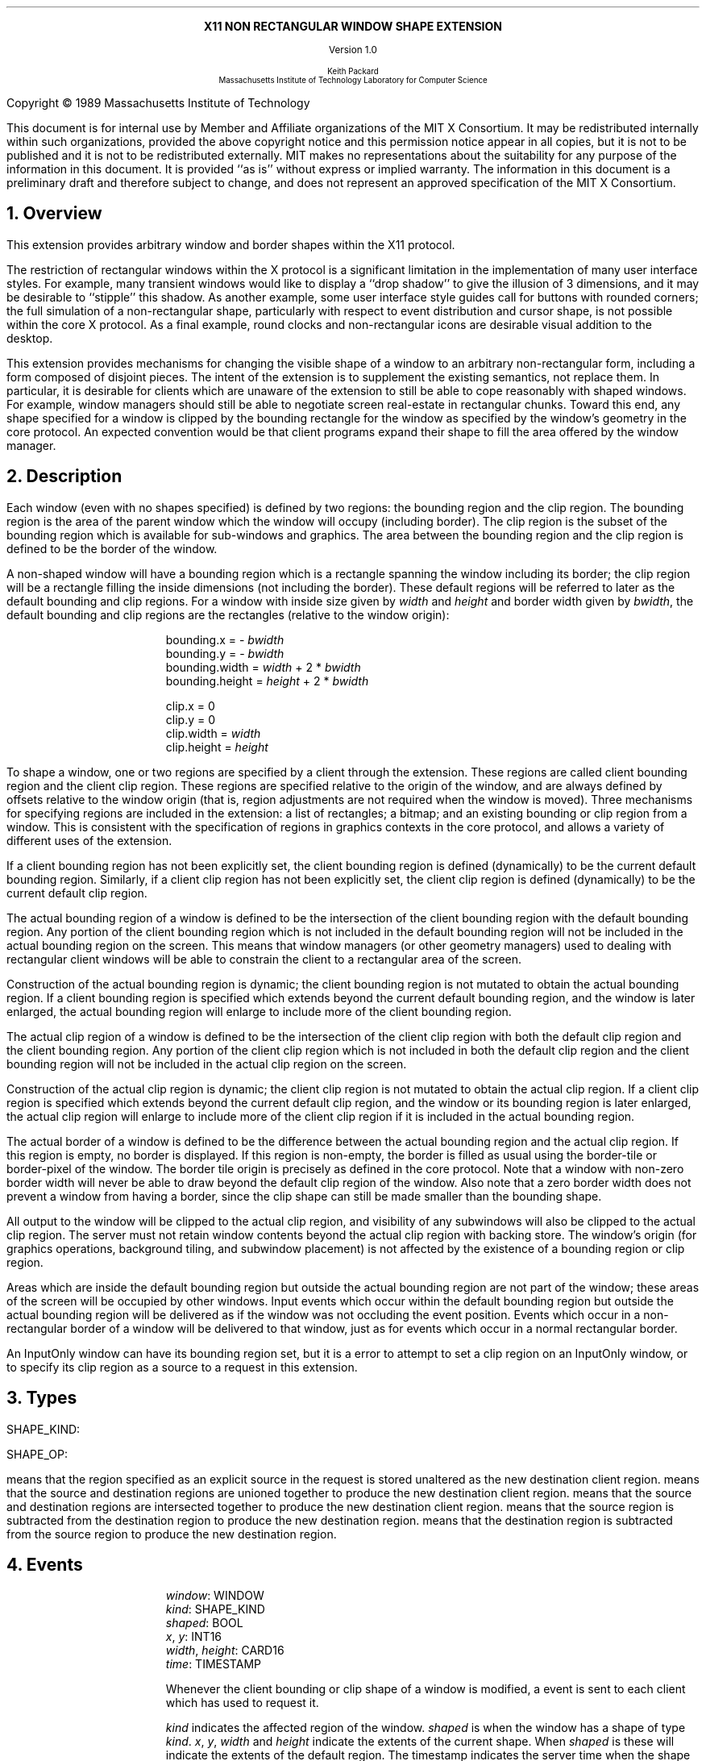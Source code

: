 .EH ''''
.OH ''''
.EF ''''
.OF ''''
.ps 12
.nr PS 12
\&
.sp 8
.ce 1
\s+2\fBX11 NON RECTANGULAR WINDOW SHAPE EXTENSION\fP\s-2
.sp 3
.ce 1
Version 1.0
.sp 6
.ce 5
\s-1Keith Packard
.sp 6p
Massachusetts Institute of Technology
Laboratory for Computer Science\s+1
.bp
\&
.ps 9
.nr PS 9
.sp 8
.LP
Copyright \(co 1989
Massachusetts Institute of Technology
.LP
This document is for internal use by Member and Affiliate organizations
of the MIT X Consortium.  It may be redistributed internally within such
organizations, provided the above copyright notice and this permission
notice appear in all copies, but it is not to be published and it is not
to be redistributed externally.  MIT
makes no representations about the suitability for any purpose of the
information in this document.  It is provided ``as is'' without express or
implied warranty.  The information in this document is a preliminary
draft and therefore subject to change, and does not represent an
approved specification of the MIT X Consortium.
.ps 12
.nr PS 12
.bp 1
.EH ''X11 Non Rectangular Window Shape Extension Proposal''
.OH ''X11 Non Rectangular Window Shape Extension Proposal''
.EF ''\fB % \fP''
.OF ''\fB % \fP''
.NH 1
Overview
.LP
This extension provides arbitrary window and border shapes within the X11
protocol.
.LP
The restriction of rectangular windows within the X protocol is a significant
limitation in the implementation of many user interface styles.  For example,
many transient windows would like to display a ``drop shadow'' to give the
illusion of 3 dimensions, and it may be desirable to ``stipple'' this
shadow.  As another example, some user interface style guides call for buttons
with rounded corners; the full simulation of a non-rectangular shape,
particularly with respect to event distribution and cursor shape, is not
possible within the core X protocol.  As a final example, round clocks
and non-rectangular icons are desirable visual addition to the desktop.
.LP
This extension provides mechanisms for changing the visible shape of a
window to an arbitrary non-rectangular form, including a form composed
of disjoint pieces.  The intent of the extension is to supplement the
existing semantics, not replace them.  In particular, it is desirable
for clients which are unaware of the extension to still be able to cope
reasonably with shaped windows.  For example, window managers should still
be able to negotiate screen real-estate in rectangular chunks.  Toward this
end, any shape specified for a window is clipped by the bounding rectangle for
the window as specified by the window's geometry in the core protocol.
An expected convention would be that client programs expand their shape
to fill the area offered by the window manager.
.NH 1
Description
.LP
Each window (even with no shapes specified) is defined by two regions:  the
bounding region and the clip region.  The bounding region is the area of the
parent window which the window will occupy (including border). The clip region
is the subset of the bounding region which is available for sub-windows and
graphics.  The area between the bounding region and the clip region is defined
to be the border of the window.
.LP
A non-shaped window will have a bounding region which is a rectangle
spanning the window including its border; the clip region will be a rectangle
filling the inside dimensions (not including the border).  These default
regions will be referred to later as the default bounding and clip regions.
For a window with inside size given by \fIwidth\fP and \fIheight\fP and
border width given by \fIbwidth\fP, the default bounding and clip regions are
the rectangles (relative to the window origin):
.IP
bounding.x = - \fIbwidth\fP
.br
bounding.y = - \fIbwidth\fP
.br
bounding.width = \fIwidth\fP + 2 * \fIbwidth\fP
.br
bounding.height = \fIheight\fP + 2 * \fIbwidth\fP
.sp
clip.x = 0
.br
clip.y = 0
.br
clip.width = \fIwidth\fP
.br
clip.height = \fIheight\fP
.LP
To shape a window, one or two regions are specified by a client through the
extension.  These regions are called client bounding region and the client
clip region.  These regions are specified relative to the origin of
the window, and are always defined by offsets relative to the window origin
(that is, region adjustments are not required when the window is moved).
Three mechanisms for specifying regions are included in the extension:  a list
of rectangles; a bitmap; and an existing bounding or clip region from a window.
This is consistent with the specification of regions in graphics contexts in
the core protocol, and allows a variety of different uses of the extension.
.LP
If a client bounding region has not been explicitly set, the client bounding
region is defined (dynamically) to be the current default bounding region.
Similarly, if a client clip region has not been explicitly set, the client
clip region is defined (dynamically) to be the current default clip region.
.LP
The actual bounding region of a window is defined to be the intersection of
the client bounding region with the default bounding region.  Any portion of
the client bounding region which is not included in the default bounding
region will not be included in the actual bounding region on the screen.
This means that window managers (or other geometry managers) used to dealing
with rectangular client windows will be able to constrain the client to a
rectangular area of the screen.
.LP
Construction of the actual bounding region is dynamic; the client bounding
region is not mutated to obtain the actual bounding region.  If a client
bounding region is specified which extends beyond the current default bounding
region, and the window is later enlarged, the actual bounding region will
enlarge to include more of the client bounding region.
.LP
The actual clip region of a window is defined to be the intersection of the
client clip region with both the default clip region and the client bounding
region.  Any portion of the client clip region which is not included in both
the default clip region and the client bounding region will not be included in
the actual clip region on the screen.
.LP
Construction of the actual clip region is dynamic; the client clip region is
not mutated to obtain the actual clip region.  If a client clip region is
specified which extends beyond the current default clip region, and the window
or its bounding region is later enlarged, the actual clip region will enlarge
to include more of the client clip region if it is included in the actual
bounding region.
.LP
The actual border of a window is defined to be the difference between the
actual bounding region and the actual clip region.  If this region is empty,
no border is displayed.  If this region is non-empty, the border is filled
as usual using the border-tile or border-pixel of the window.  The border
tile origin is precisely as defined in the core protocol.  Note that a window
with non-zero border width will never be able to draw beyond the default clip
region of the window.  Also note that a zero border width does not prevent
a window from having a border, since the clip shape can still be made smaller
than the bounding shape.
.LP
All output to the window will be clipped to the actual clip region, and
visibility of any subwindows will also be clipped to the actual clip region.
The server must not retain window contents beyond the actual clip region with
backing store.  The window's origin (for graphics operations, background
tiling, and subwindow placement) is not affected by the existence of a
bounding region or clip region.
.LP 
Areas which are inside the default bounding region but outside the actual
bounding region are not part of the window; these areas of the screen will
be occupied by other windows.  Input events which occur within the default
bounding region but outside the actual bounding region will be delivered as
if the window was not occluding the event position.  Events which occur in
a non-rectangular border of a window will be delivered to that window, just
as for events which occur in a normal rectangular border.
.LP
An InputOnly window can have its bounding region set, but it is a
.PN Match
error to attempt to set a clip region on an InputOnly window, or to
specify its clip region as a source to a request in this extension.
.NH 1
Types
.LP
.IN "Types" "SHAPE_KIND" "@DEF@"
SHAPE_KIND:
.Pn { Bounding ,
.PN Clip }
.LP
.IN "Types" "SHAPE_OP" "@DEF@"
SHAPE_OP:
.Pn { ShapeSet ,
.PN ShapeUnion ,
.PN ShapeIntersect ,
.PN ShapeSubtract ,
.PN ShapeInvert }
.LP
.PN ShapeSet
means that the region specified as an explicit source in the request is stored
unaltered as the new destination client region.
.PN ShapeUnion
means that the source and destination regions are unioned together to produce
the new destination client region.
.PN ShapeIntersect
means that the source and destination regions are intersected together to
produce the new destination client region.
.PN ShapeSubtract
means that the source region is subtracted from the destination region to
produce the new destination region.
.PN ShapeInvert
means that the destination region is subtracted from the source region to
produce the new destination region.
.NH 1
Events
.LP
.IN "ShapeNotify" "" "@DEF@"
.PN "ShapeNotify"
.IP
\fIwindow\fP\^: WINDOW
.br
\fIkind\fP\^: SHAPE_KIND
.br
\fIshaped\fP\^: BOOL
.br
\fIx\fP, \fIy\fP\^: INT16
.br
\fIwidth\fP, \fIheight\fP\^: CARD16
.br
\fItime\fP\^: TIMESTAMP
.IP
Whenever the client bounding or clip shape of a window is modified, a
.PN ShapeNotify
event is sent to each client which has used
.PN ShapeSelectInput
to request it.
.IP
\fIkind\fP indicates the affected region of the window.
\fIshaped\fP is
.PN True
when the window has a shape of type \fIkind\fP.
\fIx\fP, \fIy\fP, \fIwidth\fP and \fIheight\fP indicate the extents of the
current shape.  When \fIshaped\fP is
.PN False
these will indicate the extents of the default region.  The timestamp
indicates the server time when the shape was changed.
.NH 1
Requests
.LP
.IN "ShapeQueryVersion" "" "@DEF@"
.PN "ShapeQueryVersion"
.LP
   =>
.IP
\fImajorVersion\fP\^: CARD16
.br
\fIminorVersion\fP\^: CARD16
.IP
This request can be used to ensure that the server version of the SHAPE
extension is usable by the client.  This document defines  major version one,
minor version zero.
.LP
.IN "ShapeRectangles" "" "@DEF@"
.PN "ShapeRectangles"
.IP
\fIdest\fP\^: WINDOW
.br
\fIdestKind\fP\^: SHAPE_KIND
.br
\fIop\fP\^: SHAPE_OP
.br
\fIxOff, yOff\fP\^: INT16
.br
\fIrectangles\fP\^: LISTofRECTANGLES
.br
\fIordering\fP\^: {UnSorted, YSorted, YXSorted, YXBanded}
.IP
Errors:
.PN Window ,
.PN Length ,
.PN Match ,
.PN Value
.IP
This request specifies an array of rectangles, relative to the origin of the
window plus the specified offset (\fIxOff\fP and \fIyOff\fP) which together
define a region.  This region is combined (as specified by the operator
\fIop\fP) with the existing client region (specified by \fIdestKind\fP) of the
destination window, and the result is stored as the specified client region of
the destination window.
.IP
If known by the client, 
ordering relations on the rectangles can be specified with the ordering 
argument.
This may provide faster operation by the server.
If an incorrect ordering is specified, 
the server may generate a 
.PN Match 
error, but it is not required to do so.
If no error is generated,
the graphics results are undefined.
Except for
.PN UnSorted ,
the rectangles should be nonintersecting, or the resulting region will
be undefined.
.PN UnSorted 
means that the rectangles are in arbitrary order.
.PN YSorted 
means that the rectangles are nondecreasing in their Y origin.
.PN YXSorted 
additionally constrains 
.PN YSorted 
order in that all rectangles with an equal Y origin are
nondecreasing in their X origin.
.PN YXBanded 
additionally constrains 
.PN YXSorted 
by requiring that, for every possible Y scanline,
all rectangles that include that scanline have identical Y origins and Y
extents.
.LP
.IN "ShapeMask" "" "@DEF@"
.PN "ShapeMask"
.IP
\fIdest\fP\^: WINDOW
.br
\fIdestKind\fP\^: SHAPE_KIND
.br
\fIop\fP\^: SHAPE_OP
.br
\fIxOff, yOff\fP\^: INT16
.br
\fIsource\fP\^: PIXMAP or None
.IP
Errors:
.PN Window ,
.PN Pixmap ,
.PN Match ,
.PN Value
.IP
The source in this request is a 1-bit deep pixmap, or
.PN None .
If \fIsource\fP is 
.PN None ,
the specified client region is removed
from the window (and hence reverts to the default region).
ShapeNotify events and ShapeQuery replies will indicate this fact.
Otherwise, the pixmap is converted to a region, with bits set to one
included in the region and bits set to zero excluded, and offset
as specified by \fIxOff\fP and \fIyOff\fP.  The resulting region is then
combined (as specified by the operator \fIop\fP) with the existing client
region (specified by \fIdestKind\fP) of the destination window, and the result
is stored as the specified client region of the destination window.
.LP
.IN "ShapeCombine" "" "@DEF@"
.PN "ShapeCombine"
.IP
\fIdest\fP\^: WINDOW
.br
\fIdestKind\fP\^: SHAPE_KIND
.br
\fIop\fP\^: SHAPE_OP
.br
\fIxOff, yOff\fP\^: INT16
.br
\fIsource\fP\^: WINDOW
.br
\fIsourceKind\fP\^: SHAPE_KIND
.IP
Errors:
.PN Window ,
.PN Match ,
.PN Value
.IP
The client region (specified by \fIsourceKind\fP) of the source window,
offset as specified by \fIxOff\fP and \fIyOff\fP), is combined with the
client region (specified by \fIdestKind\fP) of the destination window,
and the result is stored as the specified client region of the destination
window.
.LP
.IN "ShapeOffset" "" "@DEF@"
.PN "ShapeOffset"
.IP
\fIdest\fP\^: WINDOW
.br
\fIdestKind\fP\^: SHAPE_KIND
.br
\fIxOff, yOff\fP\^: INT16
.IP
Errors:
.PN Window ,
.PN Match ,
.PN Value
.IP
The client region (specified by \fIdestKind\fP) is moved by the specified
amounts (\fIxOff\fP and \fIyOff\fP).
.LP
.IN "ShapeQueryExtents" "" "@DEF@"
.PN "ShapeQueryExtents"
.IP
\fIdest\fP\^: WINDOW
.LP
   =>
.IP
\fIboundingShaped\fP\^: BOOL
.br
\fIclipShaped\fP\^: BOOL
.br
\fIxBoundingShape\fP\^: INT16
.br
\fIyBoundingShape\fP\^: INT16
.br
\fIwidthBoundingShape\fP\^: CARD16
.br
\fIheightBoundingShape\fP\^: CARD16
.br
\fIxClipShape\fP\^: INT16
.br
\fIyClipShape\fP\^: INT16
.br
\fIwidthClipShape\fP\^: CARD16
.br
\fIheightClipShape\fP\^: CARD16
.IP
Errors:
.PN Window
.IP
\fIboundingShaped\fP is
.PN True
if a client bounding region has been specified; \fIclipShaped\fP is
.PN True
if a client clip region has been specified.
The x, y, width, and height values define the extents of the client region;
when a client region has not been specified, the extents of the default
region are reported.
.LP
.IN "ShapeSelectInput" "" "@DEF@"
.PN "ShapeSelectInput"
.IP
\fIwindow\fP\^: WINDOW
.br
\fIenable\fP\^: BOOL
.IP
Errors:
.PN Window ,
.PN Value
.IP
Specifying \fIenable\fP as
.PN True
causes the server, in the future, to send the requesting client a
.PN ShapeNotify
event whenever the bounding or clip region of the specified window is
altered (by any client).
Specifying \fIenable\fP as
.PN False
causes the server to stop sending such event notifications.
.LP
.IN "ShapeInputSelected" "" "@DEF@"
.PN "ShapeInputSelected"
.IP
\fIwindow\fP\^: WINDOW
.LP
   =>
.IP
\fIenable\fP\^: BOOL
Errors:
.PN Window
.IP
This returns a boolean indicating whether the server will send ShapeNotify
events to the requesting client when regions of the specified window
are altered.
.LP
.IN "ShapeGetRectangles" "" "@DEF@"
.PN "ShapeGetRectangles"
.IP
\fIwindow\fP\^: WINDOW
.br
\fIkind\fP\^: SHAPE_KIND
.LP
   =>
.IP
rectangles: LISTofRECTANGLE
.IP
Errors:
.PN Window,
.PN Match
.IP
This request returns the client region (specified by \fIkind\fP) as a list of
nonintersecting rectangles.  The order of the rectangles is unspecified.
.NH 1
Encoding
.LP
Please refer to the X11 Protocol Encoding document as this document uses
conventions established there.
.LP
The name of this extension is ``SHAPE''.
.LP
.SH
\s+2New types\s-2
.LP
.Ds 0
.TA .75i 1.75i
.ta .75i 1.75i
.R
SHAPE_KIND
	0	Bounding
	1	Clip
.De
.LP
.Ds 0
.TA .75i 1.75i
.ta .75i 1.75i
.R
SHAPE_OP
	0	ShapeSet
	1	ShapeUnion
	2	ShapeIntersect
	3	ShapeSubtract
	4	ShapeInvert
.De
.SH
\s+2Requests\s-2
.LP
.Ds 0
.TA .2i .5i 1.5i 2.5i
.ta .2i .5i 1.5i 2.5i
.R
.PN ShapeQueryVersion
	1	CARD8		opcode
	1	0		shape opcode
	2	1		request length
.De
.Ds 0
.TA .2i .5i 1.5i 2.5i
.ta .2i .5i 1.5i 2.5i
.R
 =>
 	1	1		Reply
	1			unused
	2	CARD16		sequence number
	4	0		length
	2	CARD16		major version
	2	CARD16		minor version
	20			unused
.De
.LP
.Ds 0
.TA .2i .5i 1.5i 2.5i
.ta .2i .5i 1.5i 2.5i
.R
.PN ShapeRectangles
	1	CARD8		opcode
	1	1		shape opcode
	2	4+2n		request length
	1	SHAPE_OP	operation
	1	SHAPE_KIND	destination kind
	1			ordering
		0	UnSorted
		1	YSorted
		2	YXSorted
		3	YXBanded
	1			unused
	4	WINDOW		destination window
	2	INT16		x offset
	2	INT16		y offset
	8n	LISTofRECTANGLE		rectangles
.De
.LP
.Ds 0
.TA .2i .5i 1.5i 2.5i
.ta .2i .5i 1.5i 2.5i
.R
.PN ShapeMask
	1	CARD8		opcode
	1	2		shape opcode
	2	5		request length
	1	SHAPE_OP	operation
	1	SHAPE_KIND	destination kind
	2			unused
	4	WINDOW		destination window
	2	INT16		x offset
	2	INT16		y offset
	4	PIXMAP		source bitmap
		0	None
.De
.LP
.Ds 0
.TA .2i .5i 1.5i 2.5i
.ta .2i .5i 1.5i 2.5i
.R
.PN ShapeCombine
	1	CARD8		opcode
	1	3		shape opcode
	2	5		request length
	1	SHAPE_OP	operation
	1	SHAPE_KIND	destination kind
	1	SHAPE_KIND	source kind
	1			unused
	4	WINDOW		destination window
	2	INT16		x offset
	2	INT16		y offset
	4	WINDOW		source window
.De
.LP
.Ds 0
.TA .2i .5i 1.5i 2.5i
.ta .2i .5i 1.5i 2.5i
.R
.PN ShapeOffset
	1	CARD8		opcode
	1	4		shape opcode
	2	4		request length
	1	SHAPE_KIND	destination kind
	3			unused
	4	WINDOW		destination window
	2	INT16		x offset
	2	INT16		y offset
.De
.LP
.Ds 0
.TA .2i .5i 1.5i 2.5i
.ta .2i .5i 1.5i 2.5i
.R
.PN ShapeQueryExtents
	1	CARD8		opcode
	1	5		shape opcode
	2	2		request length
	4	WINDOW		destination window
.De
.Ds 0
.TA .2i .5i 1.5i 2.5i
.ta .2i .5i 1.5i 2.5i
.R
 =>
	1	1		Reply
	1			unused
	2	CARD16		sequence number
	4	0		reply length
	1	BOOL		bounding shaped
	1	BOOL		clip shaped
	2			unused
	2	INT16		bounding shape extents x
	2	INT16		bounding shape extents y
	2	CARD16		bounding shape extents width
	2	CARD16		bounding shape extents height
	2	INT16		clip shape extents x
	2	INT16		clip shape extents y
	2	CARD16		clip shape extents width
	2	CARD16		clip shape extents height
	4			unused
.De
.LP
.Ds 0
.TA .2i .5i 1.5i 2.5i
.ta .2i .5i 1.5i 2.5i
.R
.PN ShapeSelectInput
	1	CARD8		opcode
	1	6		shape opcode
	2	3		request length
	4	WINDOW		destination window
	1	BOOL		enable
	3			unused
.De
.LP
.Ds 0
.TA .2i .5i 1.5i 2.5i
.ta .2i .5i 1.5i 2.5i
.R
.PN ShapeInputSelected
	1	CARD8		opcode
	1	6		shape opcode
	2	2		request length
	4	WINDOW		destination window
.De
.Ds 0
.TA .2i .5i 1.5i 2.5i
.ta .2i .5i 1.5i 2.5i
.R
 =>
	1	1		Reply
	1	BOOL		enabled
	2	CARD16		sequence number
	4	0		reply length
.De
.LP
.Ds 0
.TA .2i .5i 1.5i 2.5i
.ta .2i .5i 1.5i 2.5i
.R
.PN ShapeGetRectangles
	1	CARD8		opcode
	1	7		shape opcode
	2	3		request length
	4	WINDOW		window
	1	SHAPE_KIND	Bounding or Clip
	3			unused
.De
.Ds 0
.TA .2i .5i 1.5i 2.5i
.ta .2i .5i 1.5i 2.5i
.R
 =>
	1	1		Reply
	1			unused
	2	CARD16		sequence number
	4	8n		reply length
	4	CARD32		nrects
	20			unused
	8n	LISTofRECTANGLE		rectangles
.De
.SH
\s+2Events\s-2
.LP
.LP
.Ds 0
.TA .2i .5i 1.5i 2.5i
.ta .2i .5i 1.5i 2.5i
.R
.PN ShapeNotify
	1	CARD8		type (0 + extension event base)
	1	SHAPE_KIND	Bounding or Clip
	2	CARD16		sequence number
	4	WINDOW		affected window
	2	INT16		x value of extents
	2	INT16		y value of extents
	2	CARD16		width of extents
	2	CARD16		height of extents
	4	TIMESTAMP	server time
	1	BOOL		shaped
	11			unused
.De
.NH 1
Xlib compatible C language Binding
.LP
Please refer to the protocol portion of the document for a description of
the semantics of these routines.  They are a simple veneer over the protocol
and perform no magic.
.LP
Bool
.br
XShapeQueryExtension (display)
.RS
Display	*display;
.RE
.IP
Returns True if the specified display supports the SHAPE extension, False
otherwise.
.LP
int
.br
XShapeGetEventBase (display)
.RS
Display *display;
.RE
.IP
Returns the first event number that this extension will generate from
the specified display.  Use this to gather events from the display.
.LP
Bool
.br
XShapeQueryVersion (display, major_version, minor_version)
.RS
Display *display;
.br
int *major_version, *minor_version;  /* RETURN */
.RE
.IP
Returns the major and minor version numbers for the specified display.
.LP
XShapeCombineRectangles (display, dest, dest_kind, x_off, y_off, rectangles, n_rects, op, ordering)
.RS
Display *display;
.br
Window dest;
.br
int dest_kind, n_rects, op, x_off, y_off, ordering;
.br
XRectangle *rectangles;
.RE
.LP
XShapeCombineRegion (display, dest, dest_kind, x_off, y_off, region, op)
.RS
Display *display;
.br
Window dest;
.br
int dest_kind, op, x_off, y_off;
.br
REGION *region;
.RE
.IP
Converts the region into a list of rectangles and calls XShapeRectangles.
.LP
XShapeCombineMask (display, dest, dest_kind, x_off, y_off, src, op)
.RS
Display *display;
.br
Window dest;
.br
int dest_kind, op, x_off, y_off;
.br
Pixmap	src;
.RE
.LP
XShapeCombineShape (display, dest, dest_kind, x_off, y_off, src, src_kind, op)
.RS
Display *display;
.br
Window dest, src;
.br
int dest_kind, src_kind, op, x_off, y_off;
.RE
.LP
XShapeOffsetShape (display, dest, dest_kind, x_off, y_off)
.RS
Display *display;
.br
Window dest;
.br
int dest_kind, x_off, y_off;
.RE
.LP
XShapeQueryExtents
'in +1i
(display, window, w_shaped, xws, yws, wws, hws, b_shaped, xbs, ybs, wbs, hbs)    
'in 0
.RS
Display *display;
.br
Window window;
.br
Bool *w_shaped, *b_shaped; /* RETURN */
.br
int *xws, *yws, *xbs, *ybs; /* RETURN */
.br
unsigned int *wws, *hws, *wbs, *hbs; /* RETURN */
.RE
.IP
xws, yws, wws, hws are the extents of the window shape.
xbs, ybs, wbs, hbs are the extents of the border shape.
.LP
XShapeSelectInput (display, window, enable)
.RS
Display *display;
.br
Window window;
.br
Bool enable;
.RE
.LP
Bool
.br
XShapeInputSelected (display, window)
.RS
Display *display
.br
Window window;
.RE
.LP
XRectangle *
.br
XShapeGetRectangles (display, window, kind, count)
.RS
Display *display;
.br
Window window;
.br
int kind;
.br
int *count; /* RETURN */
.RE
.LP
